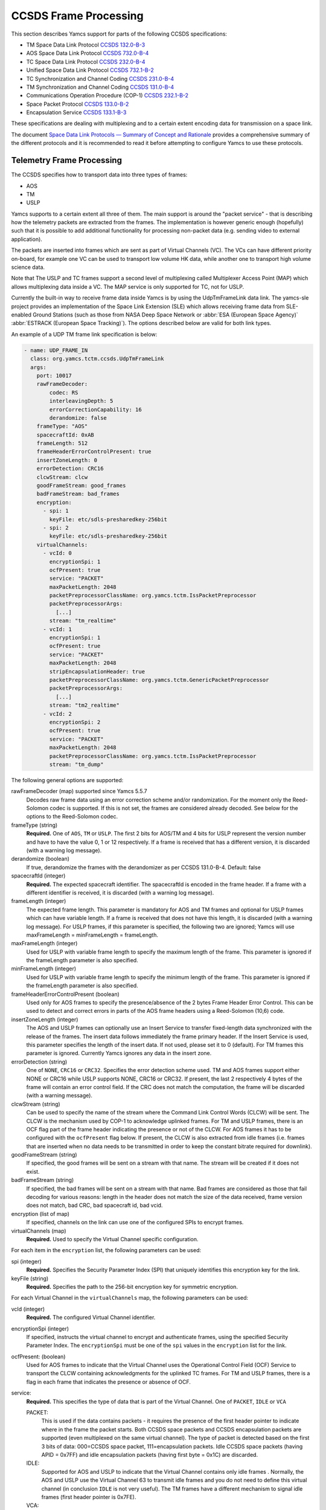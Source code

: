 CCSDS Frame Processing
======================

This section describes Yamcs support for parts of the following CCSDS specifications:

* TM Space Data Link Protocol `CCSDS 132.0-B-3 <https://public.ccsds.org/Pubs/132x0b3.pdf>`_
* AOS Space Data Link Protocol `CCSDS 732.0-B-4 <https://public.ccsds.org/Pubs/732x0b4.pdf>`_
* TC Space Data Link Protocol `CCSDS 232.0-B-4 <https://public.ccsds.org/Pubs/232x0b4.pdf>`_
* Unified Space Data Link Protocol `CCSDS 732.1-B-2  <https://public.ccsds.org/Pubs/732x1b2.pdf>`_
* TC Synchronization and Channel Coding `CCSDS 231.0-B-4 <https://public.ccsds.org/Pubs/232x0b4e1c1.pdf>`_
* TM Synchronization and Channel Coding `CCSDS 131.0-B-4 <https://public.ccsds.org/Pubs/131x0b4.pdf>`_
* Communications Operation Procedure (COP-1) `CCSDS 232.1-B-2 <https://public.ccsds.org/Pubs/232x1b2e2c1.pdf>`_
* Space Packet Protocol `CCSDS 133.0-B-2 <https://public.ccsds.org/Pubs/133x0b2e2.pdf>`_
* Encapsulation Service `CCSDS 133.1-B-3 <https://public.ccsds.org/Pubs/133x1b3e1.pdf>`_

These specifications are dealing with multiplexing and to a certain extent encoding data for transmission on a space link.

The document `Space Data Link Protocols — Summary of Concept and Rationale <https://public.ccsds.org/Pubs/130x2g3.pdf>`_ provides a comprehensive summary of the different protocols and it is recommended to read it before attempting to configure Yamcs to use these protocols.


Telemetry Frame Processing
--------------------------

The CCSDS specifies how to transport data into three types of frames:

* AOS
* TM
* USLP

Yamcs supports to a certain extent all three of them. The main support is around the "packet service" - that is describing how the telemetry packets are extracted from the frames. The implementation is however generic enough (hopefully) such that it is possible to add additional functionality for processing non-packet data (e.g. sending video to external application).

The packets are inserted into frames which are sent as part of Virtual Channels (VC). The VCs can have different priority on-board, for example one VC can be used to transport low volume HK data, while another one to transport high volume science data.

Note that The USLP and TC frames support a second level of multiplexing called Multiplexer Access Point (MAP) which allows multiplexing data inside a VC. The MAP service is only supported for TC, not for USLP.

Currently the built-in way to receive frame data inside Yamcs is by using the UdpTmFrameLink data link. The yamcs-sle project provides an implementation of the Space Link Extension (SLE) which allows receiving frame data from SLE-enabled Ground Stations (such as those from NASA Deep Space Network or :abbr:`ESA (European Space Agency)` :abbr:`ESTRACK (European Space Tracking)`). The options described below are valid for both link types.

An example of a UDP TM frame link specification is below:

.. code-block:: yaml

    - name: UDP_FRAME_IN
      class: org.yamcs.tctm.ccsds.UdpTmFrameLink
      args:
        port: 10017
        rawFrameDecoder:
            codec: RS
            interleavingDepth: 5
            errorCorrectionCapability: 16
            derandomize: false
        frameType: "AOS"
        spacecraftId: 0xAB
        frameLength: 512
        frameHeaderErrorControlPresent: true
        insertZoneLength: 0
        errorDetection: CRC16
        clcwStream: clcw
        goodFrameStream: good_frames
        badFrameStream: bad_frames
        encryption:
          - spi: 1
            keyFile: etc/sdls-presharedkey-256bit
          - spi: 2
            keyFile: etc/sdls-presharedkey-256bit
        virtualChannels:
          - vcId: 0
            encryptionSpi: 1
            ocfPresent: true
            service: "PACKET"
            maxPacketLength: 2048
            packetPreprocessorClassName: org.yamcs.tctm.IssPacketPreprocessor
            packetPreprocessorArgs:
              [...]
            stream: "tm_realtime"
          - vcId: 1
            encryptionSpi: 1
            ocfPresent: true
            service: "PACKET"
            maxPacketLength: 2048
            stripEncapsulationHeader: true
            packetPreprocessorClassName: org.yamcs.tctm.GenericPacketPreprocessor
            packetPreprocessorArgs:
              [...]
            stream: "tm2_realtime"
          - vcId: 2
            encryptionSpi: 2
            ocfPresent: true
            service: "PACKET"
            maxPacketLength: 2048
            packetPreprocessorClassName: org.yamcs.tctm.IssPacketPreprocessor
            stream: "tm_dump"

The following general options are supported:


rawFrameDecoder (map) supported since Yamcs 5.5.7
   Decodes raw frame data using an error correction scheme and/or randomization. For the moment only the Reed-Solomon codec is supported. If this is not set, the frames are considered already decoded. See below for the options to the Reed-Solomon codec.

frameType (string)
    **Required.** One of ``AOS``, ``TM`` or ``USLP``. The first 2 bits for AOS/TM and 4 bits for USLP represent the version number and have to have the value 0, 1 or 12 respectively. If a frame is received that has a different version, it is discarded (with a warning log message).

derandomize (boolean)
    If true, derandomize the frames with the derandomizer as per CCSDS 131.0-B-4. Default: false

spacecraftId (integer)
    **Required.** The expected spacecraft identifier. The spacecraftId is encoded in the frame header. If a frame with a different identifier is received, it is discarded (with a warning log message).

frameLength (integer)
    The expected frame length. This parameter is mandatory for AOS and TM frames and optional for USLP frames which can have variable length. If a frame is received that does not have this length, it is discarded (with a warning log message).
    For USLP frames, if this parameter is specified, the following two are ignored; Yamcs will use maxFrameLength = minFrameLength = frameLength.

maxFrameLength (integer)
    Used for USLP with variable frame length to specify the maximum length of the frame. This parameter is ignored if the frameLength parameter is also specified.

minFrameLength (integer)
    Used for USLP with variable frame length to specify the minimum length of the frame. This parameter is ignored if the frameLength parameter is also specified.

frameHeaderErrorControlPresent (boolean)
    Used only for AOS frames to specify the presence/absence of the 2 bytes Frame Header Error Control. This can be used to detect and correct errors in parts of the AOS frame headers using a  Reed-Solomon (10,6) code.

insertZoneLength (integer)
    The AOS and USLP frames can optionally use an Insert Service to transfer fixed-length data synchronized with the release of the frames. The insert data follows immediately the frame primary header. If the Insert Service is used, this parameter specifies the length of the insert data. If not used, please set it to 0 (default). For TM frames this parameter is ignored.
    Currently Yamcs ignores any data in the insert zone.

errorDetection (string)
    One of ``NONE``, ``CRC16`` or ``CRC32``. Specifies the error detection scheme used. TM and AOS frames support either NONE or CRC16 while USLP supports NONE, CRC16 or CRC32. If present, the last 2 respectively 4 bytes of the frame will contain an error control field. If the CRC does not match the computation, the frame will be discarded (with a warning message).

clcwStream (string)
    Can be used to specify the name of the stream where the Command Link Control Words (CLCW) will be sent. The CLCW is the mechanism used by COP-1 to acknowledge uplinked frames. For TM and USLP frames, there is an OCF flag part of the frame header indicating the presence or not of the CLCW. For AOS frames it has to be configured with the ``ocfPresent`` flag below.
    If present, the CLCW is also extracted from idle frames (i.e. frames that are inserted when no data needs to be transmitted in order to keep the constant bitrate required for downlink).

goodFrameStream (string)
    If specified, the good frames will be sent on a stream with that name. The stream will be created if it does not exist.

badFrameStream (string)
    If specified, the bad frames will be sent on a stream with that name. Bad frames are considered as those that fail decoding for various reasons: length in the header does not match the size of the data received, frame version does not match, bad CRC, bad spacecraft id, bad vcid.

encryption (list of map)
    If specified, channels on the link can use one of the configured SPIs to encrypt frames.

virtualChannels (map)
    **Required.** Used to specify the Virtual Channel specific configuration.

For each item in the ``encryption`` list, the following parameters can be used:

spi (integer)
    **Required.** Specifies the Security Parameter Index (SPI) that uniquely identifies this encryption key for the link.

keyFile (string)
    **Required.** Specifies the path to the 256-bit encryption key for symmetric encryption.

For each Virtual Channel in the ``virtualChannels`` map, the following parameters can be used:

vcId (integer)
    **Required.** The configured Virtual Channel identifier.

encryptionSpi (integer)
    If specified, instructs the virtual channel to encrypt and authenticate frames, using the specified Security Parameter Index. The ``encryptionSpi`` must be one of the ``spi`` values in the ``encryption`` list for the link.

ocfPresent: (boolean)
    Used for AOS frames to indicate that the Virtual Channel uses the  Operational Control Field (OCF) Service to transport the CLCW containing acknowledgments for the uplinked TC frames. For TM and USLP frames, there is a flag in each frame that indicates the presence or absence of OCF.

service:
    **Required.** This specifies the type of data that is part of the Virtual Channel. One of ``PACKET``, ``IDLE`` or ``VCA``

    PACKET:
       This is used if the data contains packets - it requires the presence of the first header pointer to indicate where in the frame the packet starts. Both CCSDS space packets and CCSDS encapsulation packets are supported (even multiplexed on the same virtual channel). The type of packet is detected based on the first 3 bits of data: 000=CCSDS space packet, 111=encapsulation packets.
       Idle CCSDS space packets (having APID = 0x7FF) and idle encapsulation packets (having first byte = 0x1C) are discarded.
    IDLE:
       Supported for AOS and USLP to indicate that the Virtual Channel contains only idle frames . Normally, the AOS and USLP use the Virtual Channel 63 to transmit idle frames and you do not need to define this virtual channel (in conclusion ``IDLE`` is not very useful). The TM frames have a different mechanism to signal idle frames (first header pointer is 0x7FE).
    VCA:
       VCA stands for Virtual Channel Access - it is  a mechanism for the user to plug a custom handler for the virtual channel data. The ``vcaHandlerClassName`` property has to be defined if this option is specified (see  below).

maxPacketLength:
    **Required if service=PACKET.**  Specifies the maximum size of a packet (header included). Valid for both CCSDS Space Packets and CCSDS encapsulation packets. If the header of a packet indicates a packet size larger than this value, a warning event is raised and the packet is dropped including all the data until a new frame containing a packet start.

packetPreprocessorClassName and packetPreprocessorArgs
    **Required if service=PACKET.** Specifies the packet pre-processor and its configuration that will be used for the packets extracted from this Virtual Channel. See :doc:`packet-preprocessor` for details.

vcaHandlerClassName:
    **Required if the service = VCA** Specifies the name of the class which handles data for this virtual channel. The class has to implement :javadoc:`~org.yamcs.tctm.ccsds.VcDownlinkHandler` interface. Optionally it can implement :javadoc:`~org.yamcs.tctm.Link` interface to appear as a data link (e.g. in yamcs-web). An example implementation of such class can be found in the ccsds-frames example project.

*Raw Frame Decoder*

The options which can be selected under the ``rawFrameDecoder`` key are the following:

codec (string)
   **Required.** Specifies the error correction codec to use. Valid values are ``NONE`` and ``RS``. None means the data will not be error corrected (can be still useful if only de-randomization is required).
   RS means the Reed-Solomon codec is used and the errorCorrectionCapability and interleavingDepth below can be used to configure the codec.

interleavingDepth (int)
   The interleaving depth specifies the number of RS decoders running in "parallel" for one frame. Each interleavingDepth'th byte in the frame will be passed to a different decoder. Note however that as of Yamcs 5.5.7, the data is process sequentially not in parallel. Default: 5

errorCorrectionCapability (int)
   This is either 8 or 16 determining the RS(255, 239) respectively RS(255,223) codec to be used. Default: 16

derandomize (boolean)
    If true, the data will be passed through a derandomizer after being decoded. Default: false


Telecommand Frame Processing
----------------------------

Yamcs supports packing telecommand packets into TC Transfer Frames and in addition encapsulating the frames into Communications Link Transmission Unit (CLTU).

Currently the built-in way to send telecommand frames from  Yamcs is by using the UdpTcFrameLink data link. The yamcs-sle project provides an implementation of the Space Link Extension (SLE) which allows sending CLTUs to SLE-enabled Ground Stations. The options described below are valid for both link types.

An example of a UDP TC frame link specification is below:

.. code-block:: yaml

    - name: UDP_FRAME_OUT
      class: org.yamcs.tctm.ccsds.UdpTcFrameLink
      host: localhost
      port: 10018
      spacecraftId: 0xAB
      maxFrameLength: 1024
      cltuEncoding: BCH
      priorityScheme: FIFO
      randomizeCltu: false
      encryption:
        - spi: 1
          keyFile: etc/sdls-presharedkey-256bit
        - spi: 2
          keyFile: etc/sdls-presharedkey-256bit
        - spi: 3
          keyFile: etc/sdls-presharedkey-256bit
      virtualChannels:
          - vcId: 0
            encryptionSpi: 1
            service: "PACKET"
            mapId: 1
            priority: 1
            commandPostprocessorClassName: org.yamcs.tctm.IssCommandPostprocessor
            commandPostprocessorArgs:
              [...]
            stream: "tc_sim"
            useCop1: true
            clcwStream: "clcw"
            initialClcwWait: 3600
            cop1T1: 3
            cop1TxLimit: 3
            slidingWindowWidth: 15
            bdAbsolutePriority: false


The following general options are supported:

spacecraftId (integer)
    **Required.** The spacecraftId is encoded in the TC Transfer Frame primary header.

maxFrameLength (integer)
    **Required.** The maximum length of the frames sent over this link. The Virtual Channel can also specify an option for this but the VC specific maximum frame length has to be smaller or equal than this. Note that since Yamcs does not support segmentation (i.e. splitting a TC packet over multiple frames), this value limits effectively the size of the TC packet that can be sent.

priorityScheme (string)
    One of ``FIFO``, ``ABSOLUTE`` or ``POLLING_VECTOR``. This configures the priority of the different Virtual Channels. The different schemes are described below.

cltuEncoding (string)
    One of ``BCH``, ``LDPC64``, ``LDPC256``, or ``CUSTOM``. If this parameter is present, the TC transfer frames will be encoded into CLTUs and this parameter configures the code to be used. If this parameter is not present, the frames will not be encapsulated into CLTUs and the following related parameters are ignored. If the value is ``CUSTOM``, the CLTU generator class must be specified as indicated below.

cltuStartSequence (string)
    This parameter can optionally set the  CLTU start sequence in hexadecimal if different than the CCSDS specs.

cltuTailSequence (string)
    This parameter can optionally set the CLTU tail sequence in hexadecimal if different than the CCSDS specs.

randomizeCltu (boolean)
    Used if cltuEncoding is BCH or CUSTOM to enable/disable the randomization. For LDPC encoding, randomization is always on.
    Note that as per issue 4 of CCSDS 231.0 (TC Synchronization and Channel Coding), the randomization is done before the encoding when BCH is enabled whereas if LDPC encoding is enabled, the randomization is done after the encoding. This has been changed in Yamcs version 5.5.4 - in versions 5.5.3 and earlier the randomization was always applied before the encoding (as per issue 3 of the CCSDS standard). If CUSTOM CLTU encoding is used, the custom encoder is responsible for the randomization - it can use this option or its own separate option for configuration.

encryption (list of map)
    If specified, channels on the link can use one of the configured SPIs to encrypt frames.

skipRandomizationForVcs (list of integers) added in Yamcs 5.5.6
    If randomizeCltu is true, this option can define a list of virtual channels for which randomization is not performed. This is not as per CCSDS standard which specifies that the randomization is enabled/disabled at the physical channel level.

cltuGeneratorClassName (string)
    **Required if cltuEncoding is CUSTOM.** Specifies the name of the class which constructs the CLTU from the frame, if a custom format is required.

cltuGeneratorArgs
    Optional if cltuEncoding is CUSTOM, ignored otherwise. Arguments to pass to the constructor for the CLTU generator class.

virtualChannels (map)
    **Required.** Used to specify the Virtual Channel specific configuration.

errorDetection (string)
    One of ``NONE`` or ``CRC16``. Specifies the error detection scheme used. If present, the last 2 bytes of the frame will contain an error control field.
    Default: ``CRC16``

frameMaxRate (double)
    maximum number of command frames to send per second. This option is specific to the UDP TC link.

For each item in the ``encryption`` list, the following parameters can be used:

spi (integer)
    **Required.** Specifies the Security Parameter Index (SPI) that uniquely identifies this encryption key for the link.

keyFile (string)
    **Required.** Specifies the path to the 256-bit encryption key for symmetric encryption.

For each Virtual Channel in the ``virtualChannels`` map, the following parameters can be used:

vcId (integer)
    **Required.** The Virtual Channel identifier to be used in the frames. You can define multiple entries in the map with the same vcId, if the data is coming from different streams.

encryptionSpi (integer)
    If specified, instructs the virtual channel to encrypt and authenticate frames, using the specified Security Parameter Index. The ``encryptionSpi`` must be one of the ``spi`` values in the ``encryption`` list for the link.

service (string)
    Currently the only supported option is ``PACKET`` which is also the default.

commandPostprocessorClassName (string) and commandPostprocessorArgs (string)
   **Required if service=PACKET.** Specifies the command post-processor and its configuration. See :doc:`command-post-processor` for details.

stream (string)
     **Required.** The stream on which the commands are received.

multiplePacketsPerFrame (boolean)
    If set to true (default), Yamcs sends multiple command packets in one frame if possible (i.e. if the accumulated size fits within the maximum frame size and the commands are available when a frame has to be sent).

useCop1 (boolean)
    If set to true, the COP-1 protocol is used for acknowledgment of TC frames.

clcwStream (string)
    If COP-1 is enabled, this parameter configures the stream where the Command Link Control Words (CLCW) is read from.

initialClcwWait (integer)
    If COP-1 is enabled, this specifies how many seconds to wait for the first CLCW.

cop1T1 (integer)
    If COP-1 is enabled, this specifies the value in seconds for the timeout associated to command acknowledgments. If the command frame is not acknowledged within that time, it will be retransmitted. The default value is 3 seconds.

cop1TxLimit (integer)
    If COP-1 is enabled, this specifies the number of retransmissions for each un-acknowledged frame before suspending operations.

slidingWindowWidth (integer)
    If COP-1 is enabled, this specifies the default value for the FOP_SLIDING_WINDOW_WIDTH (K). Default: ``10``

bdAbsolutePriority (false)
    If COP-1 is enabled, this specifies that the BD frames have absolute priority over normal AD frames. This means that if there are a number of AD frames ready to be uplinked and a TC with ``cop1Bypass`` flag is received (see below for an explanation of this flag), it will pass in front of the queue so ti will be the first frame uplinked (once the multiplexer decides to uplink frames from this Virtual Channel). This flag only applies when the COP-1 state is active, if the COP-1 synchronization has not taken place, the BD frames are uplinked anyway (because all AD frames are waiting).

tcQueueSize (integer)
    This is used if COP-1 is not enabled, to determine the size of the command queue. Note that this is number of commands (not frames!). If the queue is full, the new commands will be rejected. Commands are taken from the queue by the multiplexer, according to the priority scheme defined below. Default: ``10``.

errorDetection (string)
    One of ``NONE`` or ``CRC16``. Specifies the error detection scheme used for the virtual channel, overriding the setting at link level. This is not according to the CCSDS standard which specifies the frame error detection shall be configured at physical channel level.
    If not specified (default), the setting at the link level will be used.

mapId (integer)
    If specified and positive, use the MAP service. Supported for TC frames only (not for USLP). Each frame will contain an extra byte after the primary header. The first two bits of the byte are set to 1 (i.e. unsegmented) and the last 6 bits are the map id. The default id is the one specified in this configuration. It can be overridden in the MDB or via command attributes. The map id has to be between ``0`` and ``15``.
    Default: ``-1`` (MAP service not used)


Priority Schemes
****************

The multiplexing of command frames from the different Virtual Channels is done according to the defined priority scheme. The multiplexer is triggered by the availability of the uplink - when a command frame is to be uplinked it has to decide from which Virtual Channel it will release it.

``FIFO`` means that the first frame received across all virtual channels will be the first one sent.

``ABSOLUTE`` means that the frames will be sent according to the priority set on each Virtual Channel (set by the ``priority`` parameter). This means that as long as a high priority VC has commands to be sent, the lower priority VC will not release any command.


``POLLING_VECTOR`` means that a polling vector will be built and each Virtual Channel will have the number of entries in the vector according to its priority. The multiplexing algorithm will cycle through the vector releasing the first command available.
For example if there are two VCs VC1 with priority 2 and VC2 with priority 4, the polling vector will look like: [VC1, VC1, VC2, VC2, VC2, VC2]. This means that if both VCs have a high number of frames to be sent, the multiplexer will send 2 frames from VC1 followed by 4 from VC2 and then again. If however VC2 has only one frame to be sent, it will lose its other three slots for that cycle and the multiplexer will go back to sending two frames from VC1.


COP-1 Support
*************


COP-1 is the protocol specified in  `CCSDS 232.1-B-2 <https://public.ccsds.org/Pubs/232x1b2e2c1.pdf>`_ for ensuring complete and correct transmission of TC frames. The protocol is using a sliding window principle based on the frame counter assigned by Yamcs to each uplinked frame.

The mechanism through which the on-board system reports the reception of commands is called Command Link Control Word (CLCW). This is a 4 byte word which is sent regularly by the on-board system to ground and contains the value of the latest received command counter and a few status bits. In Yamcs, we expect the CLCW to be made available on a stream (configured with the ``clcwStream`` parameter). The TM frame decoding can place the content of the OCF onto this stream. If the CLCW is sent as part of a regular TM packet, a StreamSQL statement like the following can be used:

.. code-block:: sql

   create stream clcw (clcw int)
   insert into clcw select extract_int(packet, 12) as clcw from tm_realtime where extract_short(packet, 0) = 2080

The first statement creates the stream, and the second inserts 4 bytes extracted from offset 12 from all telemetry packets having the first 2 bytes equal with 2080.

If the ``initialClcwWait`` parameter is positive, at the link startup, Yamcs waits for that number of seconds for a CLCW to be received; once it is received, Yamcs will set the value of the ground counter (called ``vS`` in the spec) to the on-board counter value (called ``nR`` in the spec) received in the CLCW. That will ensure that the next command frame sent by Yamcs will contain the counter value expected by the on-board system.

If the ``initialClcwWait`` parameter is not positive (the value will be ignored) or if no CLCW has been received within the specified time, the synchronization has to be initiated manually via the user interface. This can be done either waiting again for a new CLCW, setting manually a value for ``vS`` (this requires the operator to know somehow what value the on-board system is expecting) or sending a command to the on-board system to force the on-board counter to the same value like the ground.

If the ground and on-board systems are not synchronized and a command is received, there are two possible outcomes:

* if the initialization process has been started (manually or at the link startup with the ``initialClcwWait`` parameter), the command will be put in a wait queue to be sent once the Synchronization took place.
* if the initialization process has not been started or has failed, the command will be rejected straight away with the NACK on the Sent acknowledgment.


.. rubric:: AD, BD and BC frames

The CCSDS Standard distinguishes between three types of TC frames (the type is encoded in some bits in the frame primary header):

* AD frames contain normal telecommands and they are subjected to COP-1 transmission verification.
* BD frames contain normal telecommands but they are not subjected to COP-1 transmission verification.
* BC frames contain control commands generated by the ground COP-1 state machine and they are used to control the on-board state machine.

To send BD frames with Yamcs, you can use an attribute on the command called ``cop1Bypass``. If the link finds this attribute set to true, it will send the command in a BD frame, bypassing the COP-1 verification. The BC frames are sent only by the COP-1 state machine and it is not possible to send them from the user.

The user interface allows also to deactivate the COP-1 and the user can opt for sending all the commands as AD frames or BD frames regardless of the cop1Bypass attribute.
